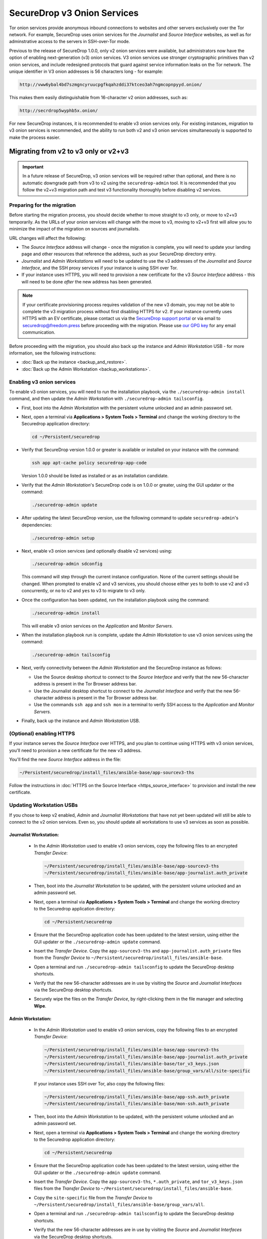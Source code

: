 SecureDrop v3 Onion Services
============================
Tor onion services provide anonymous inbound connections to websites and other
servers exclusively over the Tor network. For example, SecureDrop uses onion services
for the *Journalist* and *Source Interface* websites, as well as for 
adminstrative access to the servers in SSH-over-Tor mode.

Previous to the release of SecureDrop 1.0.0, only v2 onion services were available,
but administrators now have the option of enabling next-generation (v3) onion 
services. V3 onion services use stronger cryptographic primitives than v2 onion 
services, and include redesigned protocols that guard against service 
information leaks on the Tor network. The unique identifier in V3 onion 
addresses is 56 characters long - for example:

.. code-block:: none

  http://vww6ybal4bd7szmgncyruucpgfkqahzddi37ktceo3ah7ngmcopnpyyd.onion/

This makes them easily distinguishable from 16-character v2 onion addresses,
such as:

.. code-block:: none

  http://secrdrop5wyphb5x.onion/

For new SecureDrop instances, it is recommended to
enable v3 onion services only. For existing instances, migration
to v3 onion services is recommended, and the ability to run both
v2 and v3 onion services simultaneously is supported to make the process
easier.

Migrating from v2 to v3 only or v2+v3
-------------------------------------

.. important:: In a future release of SecureDrop, v3 onion services will 
               be required rather than optional, and there is no automatic
               downgrade path from v3 to v2 using the ``securedrop-admin`` 
               tool. It is recommended that you follow the v2+v3 migration
               path and test v3 functionality thoroughly before disabling
               v2 services.

Preparing for the migration
^^^^^^^^^^^^^^^^^^^^^^^^^^^
Before starting the migration process, you should decide whether to move 
straight to v3 only, or move to v2+v3 temporarily. As the URLs of your onion
services will change with the move to v3, moving to v2+v3 first will allow
you to minimize the impact of the migration on sources and journalists.

URL changes will affect the following:

- The *Source Interface* address will change - once the migration is complete, 
  you will need to update your landing page and other resources that reference
  the address, such as your SecureDrop directory entry.
- *Journalist* and *Admin Workstations* will need to be updated to use the v3
  addresses of the *Journalist* and *Source Interface*, and the SSH proxy 
  services if your instance is using SSH over Tor.
- If your instance uses HTTPS, you will need to provision a new certificate for
  the v3 *Source Interface* address - this will need to be done `after` the new
  address has been generated.

.. note:: If your certificate provisioning process requires validation of the
          new v3 domain, you may not be able to complete the v3 migration process 
          without first disabling HTTPS for v2. If your instance currently uses
          HTTPS with an EV certificate, please contact us via the `SecureDrop
          support portal`_ or via email to securedrop@freedom.press 
          before proceeding with the migration. Please use `our GPG key`_ for 
          any email communication.
                                                                                
.. _SecureDrop Support Portal: https://securedrop-support.readthedocs.io/en/latest/
.. _our GPG key: https://securedrop.org/sites/default/files/fpf-email.asc

Before proceeding with the migration, you should also back up the instance and
*Admin Workstation* USB - for more information, see the following instructions:

- :doc:`Back up the instance <backup_and_restore>`.
- :doc:`Back up the Admin Workstation <backup_workstations>`.


Enabling v3 onion services
^^^^^^^^^^^^^^^^^^^^^^^^^^
To enable v3 onion services, you will need to run the installation playbook, 
via the ``./securedrop-admin install`` command, and then update the *Admin 
Workstation* with ``./securedrop-admin tailsconfig``.

- First, boot into the *Admin Workstation* with the persistent volume unlocked
  and an admin password set.
- Next, open a terminal via **Applications > System Tools > Terminal** and change
  the working directory to the Securedrop application directory:

  .. code:: sh
 
    cd ~/Persistent/securedrop

- Verify that SecureDrop version 1.0.0 or greater is available or installed on
  your instance with the command:

  .. code:: sh

    ssh app apt-cache policy securedrop-app-code

  Version 1.0.0 should be listed as installed or as an installation candidate.
- Verify that the *Admin Workstation*'s SecureDrop code is on 1.0.0 or greater,
  using the GUI updater or the command:

  .. code:: sh
 
    ./securedrop-admin update

- After updating the latest SecureDrop version, use the following command to 
  update ``securedrop-admin``'s dependencies:

  .. code:: sh
  
    ./securedrop-admin setup

- Next, enable v3 onion services (and optionally disable v2 services) using:

  .. code:: sh
    
    ./securedrop-admin sdconfig

  This command will step through the current instance configuration. None of the
  current settings should be changed. When prompted to enable v2 and v3 
  services, you should choose either ``yes`` to both to use v2 and v3 
  concurrently, or ``no`` to v2 and ``yes`` to v3 to migrate to v3 only. 

- Once the configuration has been updated, run the installation playbook using 
  the command:

  .. code:: sh
  
    ./securedrop-admin install

  This will enable v3 onion services on the *Application* and *Monitor Servers*.

- When the installation playbook run is complete, update the *Admin Workstation*
  to use v3 onion services using the command:

  .. code:: sh
  
    ./securedrop-admin tailsconfig

- Next, verify connectivity between the *Admin Workstation* and the SecureDrop
  instance as follows:

  - Use the Source desktop shortcut to connect to the *Source Interface* and 
    verify that the new 56-character address is present in the Tor Browser 
    address bar.
  - Use the Journalist desktop shortcut to connect to the *Journalist Interface*
    and verify that the new 56-character address is present in the Tor Browser 
    address bar.
  - Use the commands ``ssh app`` and ``ssh mon`` in a terminal to verify 
    SSH access to the *Application* and *Monitor Servers*.

- Finally, back up the instance and *Admin Workstation* USB.

(Optional) enabling HTTPS
^^^^^^^^^^^^^^^^^^^^^^^^^
If your instance serves the *Source Interface* over HTTPS, and you plan to 
continue using HTTPS with v3 onion services, you'll need to provision a 
new certificate for the new v3 address.

You'll find the new *Source Interface* address in the file:

.. code-block:: none
 
  ~/Persistent/securedrop/install_files/ansible-base/app-sourcev3-ths

Follow the instructions in :doc:`HTTPS on the Source Interface <https_source_interface>`
to provision and install the new certificate. 


Updating Workstation USBs
^^^^^^^^^^^^^^^^^^^^^^^^^^

If you chose to keep v2 enabled, *Admin* and *Journalist Workstations* that have
not yet been updated will still be able to connect to the v2 onion services. Even
so, you should update all workstations to use v3 services as soon as possible.

Journalist Workstation:
~~~~~~~~~~~~~~~~~~~~~~~

 - In the *Admin Workstation* used to enable v3 onion services, copy the 
   following files to an encrypted *Transfer Device*:

   .. code-block:: none

     ~/Persistent/securedrop/install_files/ansible-base/app-sourcev3-ths
     ~/Persistent/securedrop/install_files/ansible-base/app-journalist.auth_private

 - Then, boot into the *Journalist Workstation* to be updated, with the persistent 
   volume unlocked and an admin password set.
 - Next, open a terminal via **Applications > System Tools > Terminal** and change
   the working directory to the Securedrop application directory:

   .. code:: sh
 
     cd ~/Persistent/securedrop


 - Ensure that the SecureDrop application code has been updated to the latest version,
   using either the GUI updater or the ``./securedrop-admin update`` command.
 
 - Insert the *Transfer Device*.
   Copy the ``app-sourcev3-ths`` and ``app-journalist.auth_private`` files from
   the *Transfer Device* to ``~/Persistent/securedrop/install_files/ansible-base``.
 
 - Open a terminal and run ``./securedrop-admin tailsconfig`` to update the 
   SecureDrop desktop shortcuts.

 - Verify that the new 56-character addresses are in use by visiting the *Source*
   and *Journalist Interfaces* via the SecureDrop desktop shortcuts.

 - Securely wipe the files on the *Transfer Device*, by right-clicking them
   in the file manager and selecting **Wipe**.

Admin Workstation:
~~~~~~~~~~~~~~~~~~

 - In the *Admin Workstation* used to enable v3 onion services, copy the 
   following files to an encrypted *Transfer Device*:

   .. code-block:: none

     ~/Persistent/securedrop/install_files/ansible-base/app-sourcev3-ths
     ~/Persistent/securedrop/install_files/ansible-base/app-journalist.auth_private
     ~/Persistent/securedrop/install_files/ansible-base/tor_v3_keys.json
     ~/Persistent/securedrop/install_files/ansible-base/group_vars/all/site-specific

   If your instance uses SSH over Tor, also copy the following files:
 
   .. code-block:: none 

     ~/Persistent/securedrop/install_files/ansible-base/app-ssh.auth_private
     ~/Persistent/securedrop/install_files/ansible-base/mon-ssh.auth_private

 - Then, boot into the *Admin Workstation* to be updated, with the persistent 
   volume unlocked and an admin password set.
 - Next, open a terminal via **Applications > System Tools > Terminal** and change
   the working directory to the Securedrop application directory:

   .. code:: sh
 
     cd ~/Persistent/securedrop

 - Ensure that the SecureDrop application code has been updated to the latest version,
   using either the GUI updater or the ``./securedrop-admin update`` command.

 - Insert the *Transfer Device*.
   Copy the ``app-sourcev3-ths``, ``*.auth_private``, and ``tor_v3_keys.json`` files from
   the *Transfer Device* to ``~/Persistent/securedrop/install_files/ansible-base``.
 
 - Copy the ``site-specific`` file from the *Transfer Device* to 
   ``~/Persistent/securedrop/install_files/ansible-base/group_vars/all``.

 - Open a terminal and run ``./securedrop-admin tailsconfig`` to update the 
   SecureDrop desktop shortcuts.

 - Verify that the new 56-character addresses are in use by visiting the *Source*
   and *Journalist Interfaces* via the SecureDrop desktop shortcuts.

 - Verify that ``~/.ssh/config`` contains the new 56-character addresses for the
   ``app`` and ``mon`` host entries, and that the *Application* and *Monitor
   Servers* are accessible via ``ssh app`` and ``ssh mon`` respectively.

 - Securely wipe the files on the *Transfer Device*, by right-clicking them
   in the file manager and selecting **Wipe**.


Updating Source Interface references
^^^^^^^^^^^^^^^^^^^^^^^^^^^^^^^^^^^^
In order for sources to find and use the new v3 *Source Interface*, you'll 
need to update your landing page. If your instance details are listed 
anywhere else (for example, in the SecureDrop directory), you should update
those listings too.

You'll find the new *Source Interface* address in the file:

.. code-block:: none

  ~/Persistent/securedrop/install_files/ansible-base/app-sourcev3-ths


Disabling v2 onion services
^^^^^^^^^^^^^^^^^^^^^^^^^^^

Once you've successfully enabled v3 onion services, and updated your workstations,
you should disable v2 onion services altogether.

First, it's recommended that you coordinate with the journalists using the 
instance to ensure that any ongoing source conversations are uninterrupted. They
can use SecureDrop's reply feature to give active sources advance notice of
the address change.

When you're ready, follow the steps below to transition to v3 services only:

- First, boot into the *Admin Workstation* with the persistent volume unlocked
  and an admin password set.

- Open a terminal and change the working directory to the SecureDrop application
  directory with the command:

  .. code:: sh

    cd ~/Persistent/securedrop


- Next, update the application configuration using the command:

  .. code:: sh
    
    ./securedrop-admin sdconfig

  This command will step through the current instance configuration. When prompted
  you should type ``no`` for v2 services and ``yes`` for v3 services to migrate to
  v3 only. No other settings should be modified.

- Once the configuration has been updated, run the installation playbook using 
  the command:

  .. code:: sh
  
    ./securedrop-admin install

  This will disable v2 onion services on the *Application* and *Monitor Servers*.

- When the installation playbook run is complete, update the *Admin Workstation*
  to use v3 onion services only using the command:

  .. code:: sh
  
    ./securedrop-admin tailsconfig

- Next, verify connectivity between the *Admin Workstation* and the SecureDrop
  instance, checking the desktop shortcuts and SSH access.

- Then back up the instance and *Admin Workstation* USB.

- Finally, update your other *Admin Workstations*: from a terminal, run:

  .. code:: sh
  
    ./securedrop-admin sdconfig   # choose "no" for v2, "yes" for v3
    ./securedrop-admin tailsconfig

